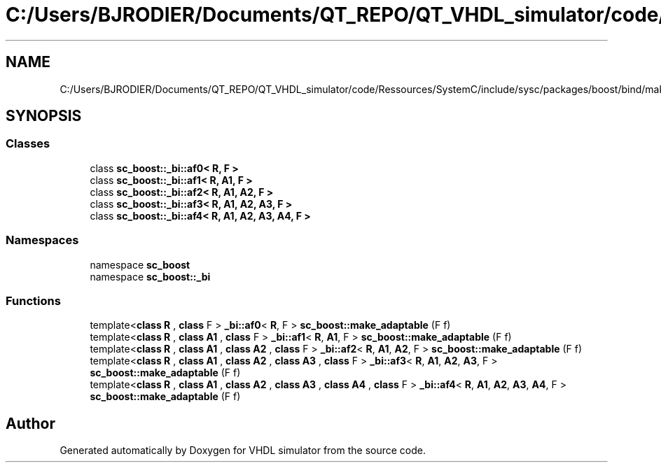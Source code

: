 .TH "C:/Users/BJRODIER/Documents/QT_REPO/QT_VHDL_simulator/code/Ressources/SystemC/include/sysc/packages/boost/bind/make_adaptable.hpp" 3 "VHDL simulator" \" -*- nroff -*-
.ad l
.nh
.SH NAME
C:/Users/BJRODIER/Documents/QT_REPO/QT_VHDL_simulator/code/Ressources/SystemC/include/sysc/packages/boost/bind/make_adaptable.hpp
.SH SYNOPSIS
.br
.PP
.SS "Classes"

.in +1c
.ti -1c
.RI "class \fBsc_boost::_bi::af0< R, F >\fP"
.br
.ti -1c
.RI "class \fBsc_boost::_bi::af1< R, A1, F >\fP"
.br
.ti -1c
.RI "class \fBsc_boost::_bi::af2< R, A1, A2, F >\fP"
.br
.ti -1c
.RI "class \fBsc_boost::_bi::af3< R, A1, A2, A3, F >\fP"
.br
.ti -1c
.RI "class \fBsc_boost::_bi::af4< R, A1, A2, A3, A4, F >\fP"
.br
.in -1c
.SS "Namespaces"

.in +1c
.ti -1c
.RI "namespace \fBsc_boost\fP"
.br
.ti -1c
.RI "namespace \fBsc_boost::_bi\fP"
.br
.in -1c
.SS "Functions"

.in +1c
.ti -1c
.RI "template<\fBclass\fP \fBR\fP , \fBclass\fP F > \fB_bi::af0\fP< \fBR\fP, F > \fBsc_boost::make_adaptable\fP (F f)"
.br
.ti -1c
.RI "template<\fBclass\fP \fBR\fP , \fBclass\fP \fBA1\fP , \fBclass\fP F > \fB_bi::af1\fP< \fBR\fP, \fBA1\fP, F > \fBsc_boost::make_adaptable\fP (F f)"
.br
.ti -1c
.RI "template<\fBclass\fP \fBR\fP , \fBclass\fP \fBA1\fP , \fBclass\fP \fBA2\fP , \fBclass\fP F > \fB_bi::af2\fP< \fBR\fP, \fBA1\fP, \fBA2\fP, F > \fBsc_boost::make_adaptable\fP (F f)"
.br
.ti -1c
.RI "template<\fBclass\fP \fBR\fP , \fBclass\fP \fBA1\fP , \fBclass\fP \fBA2\fP , \fBclass\fP \fBA3\fP , \fBclass\fP F > \fB_bi::af3\fP< \fBR\fP, \fBA1\fP, \fBA2\fP, \fBA3\fP, F > \fBsc_boost::make_adaptable\fP (F f)"
.br
.ti -1c
.RI "template<\fBclass\fP \fBR\fP , \fBclass\fP \fBA1\fP , \fBclass\fP \fBA2\fP , \fBclass\fP \fBA3\fP , \fBclass\fP \fBA4\fP , \fBclass\fP F > \fB_bi::af4\fP< \fBR\fP, \fBA1\fP, \fBA2\fP, \fBA3\fP, \fBA4\fP, F > \fBsc_boost::make_adaptable\fP (F f)"
.br
.in -1c
.SH "Author"
.PP 
Generated automatically by Doxygen for VHDL simulator from the source code\&.
